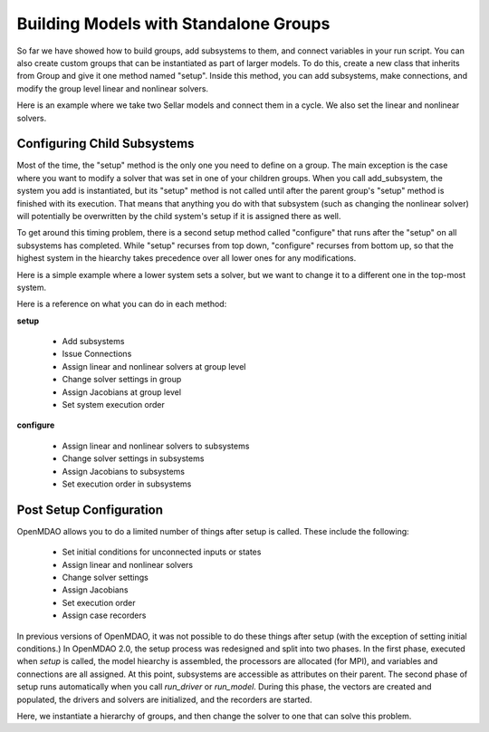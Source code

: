 **************************************
Building Models with Standalone Groups
**************************************

So far we have showed how to build groups, add subsystems to them, and connect variables in your run script. You can also
create custom groups that can be instantiated as part of larger models. To do this, create a new class that inherits from
Group and give it one method named "setup". Inside this method, you can add subsystems, make connections, and modify the
group level linear and nonlinear solvers.

Here is an example where we take two Sellar models and connect them in a cycle. We also set the linear and nonlinear solvers.

.. embed-code::
    openmdao.test_suite.components.sellar_feature.DoubleSellar

Configuring Child Subsystems
----------------------------

Most of the time, the "setup" method is the only one you need to define on a group. The main exception is the case where you
want to modify a solver that was set in one of your children groups. When you call add_subsystem, the system you add is
instantiated, but its "setup" method is not called until after the parent group's "setup" method is finished with its
execution. That means that anything you do with that subsystem (such as changing the nonlinear solver) will potentially be
overwritten by the child system's setup if it is assigned there as well.

To get around this timing problem, there is a second setup method called "configure" that runs after the "setup" on all
subsystems has completed. While "setup" recurses from top down, "configure" recurses from bottom up, so that the highest
system in the hiearchy takes precedence over all lower ones for any modifications.

Here is a simple example where a lower system sets a solver, but we want to change it to a different one in the top-most
system.

.. embed-test::
    openmdao.core.tests.test_problem.TestProblem.test_feature_system_configure

Here is a reference on what you can do in each method:

**setup**

 - Add subsystems
 - Issue Connections
 - Assign linear and nonlinear solvers at group level
 - Change solver settings in group
 - Assign Jacobians at group level
 - Set system execution order

**configure**

 - Assign linear and nonlinear solvers to subsystems
 - Change solver settings in subsystems
 - Assign Jacobians to subsystems
 - Set execution order in subsystems

Post Setup Configuration
------------------------

OpenMDAO allows you to do a limited number of things after setup is called. These include the following:

 - Set initial conditions for unconnected inputs or states
 - Assign linear and nonlinear solvers
 - Change solver settings
 - Assign Jacobians
 - Set execution order
 - Assign case recorders

In previous versions of OpenMDAO, it was not possible to do these things after setup (with the exception of setting initial conditions.)
In OpenMDAO 2.0, the setup process was redesigned and split into two phases. In the first phase, executed when `setup` is called, the
model hiearchy is assembled, the processors are allocated (for MPI), and variables and connections are all assigned. At this point,
subsystems are accessible as attributes on their parent. The second phase of setup runs automatically when you call `run_driver` or
`run_model`. During this phase, the vectors are created and populated, the drivers and solvers are initialized, and the recorders are
started.

Here, we instantiate a hierarchy of groups, and then change the solver to one that can solve this problem.

.. embed-test::
    openmdao.core.tests.test_problem.TestProblem.test_feature_post_setup_solver_configure

.. tags:: Group, System